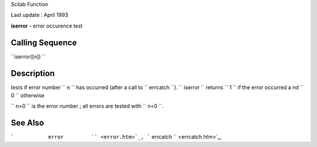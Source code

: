 Scilab Function

Last update : April 1993

**iserror** - error occurence test

Calling Sequence
~~~~~~~~~~~~~~~~

``iserror([n])  ``

Description
~~~~~~~~~~~

tests if error number ``         n       `` has occurred (after a call
to ``         errcatch       ``). ``         iserror       `` returns
``         1       `` if the error occurred a nd ``         0       ``
otherwise

``         n>0       `` is the error number ; all errors are tested with
``         n<0       ``.

See Also
~~~~~~~~

```           error         `` <error.htm>`_,
```           errcatch         `` <errcatch.htm>`_,
